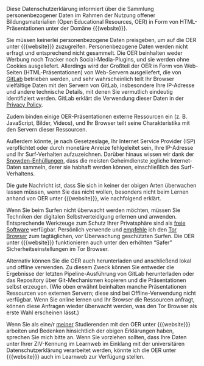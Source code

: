 # Local IspellDict: de

# Copyright (C) 2018-2019 Jens Lechtenbörger
# SPDX-License-Identifier: CC-BY-SA-4.0

#+HTML_HEAD: <link rel="stylesheet" type="text/css" href="index.css" />
#+STARTUP: showeverything
#+AUTHOR: Jens Lechtenbörger
#+OPTIONS: html-style:nil
#+OPTIONS: toc:nil

Diese Datenschutzerklärung informiert über die Sammlung
personenbezogener Daten im Rahmen der Nutzung offener
Bildungsmaterialien (Open Educational Resources, OER) in Form von
HTML-Präsentationen unter der Domäne {{{website}}}.

Sie müssen keinerlei personenbezogene Daten preisgeben, um auf die OER
unter {{{website}}} zuzugreifen.  Personenbezogene Daten werden nicht
erfragt und entsprechend nicht gesammelt.  Die OER beinhalten weder
Werbung noch Tracker noch Social-Media-Plugins, und sie werden ohne
Cookies ausgeliefert.  Allerdings wird der Großteil der OER in Form von
Web-Seiten (HTML-Präsentationen) von Web-Servern ausgeliefert, die von
[[https://about.gitlab.com/][GitLab]] betrieben werden, und sehr
wahrscheinlich teilt Ihr Browser vielfältige Daten mit den Servern von
GitLab, insbesondere Ihre IP-Adresse und andere technische Details,
mit denen Sie vermutlich eindeutig identifiziert werden.  GitLab
erklärt die Verwendung dieser Daten in der
[[https://about.gitlab.com/privacy/][Privacy Policy]].

Zudem binden einige OER-Präsentationen externe Ressourcen ein
(z. B. JavaScript, Bilder, Videos), und Ihr Browser teilt seine
Charakteristika mit den Servern dieser Ressourcen.

Außerdem könnte, je nach Gesetzeslage, Ihr Internet Service Provider
(ISP) verpflichtet oder durch monetäre Anreize fehlgeleitet sein, Ihre
IP-Adresse und Ihr Surf-Verhalten aufzuzeichnen.  Darüber hinaus
wissen wir dank der
[[https://de.wikipedia.org/wiki/Globale_%C3%9Cberwachungs-_und_Spionageaff%C3%A4re][Snowden-Enhüllungen]],
dass die meisten Geheimdienste jegliche Internet-Daten sammeln, derer
sie habhaft werden können, einschließlich des Surf-Verhaltens.

Die gute Nachricht ist, dass Sie sich in keiner der obigen Arten
überwachen lassen müssen, wenn Sie das nicht wollen, besonders nicht
beim Lernen anhand von OER unter {{{website}}}, wie nachfolgend
erklärt.

Wenn Sie beim Surfen nicht überwacht werden möchten, müssen Sie
Techniken der digitalen Selbstverteidigung erlernen und anwenden.
Entsprechende Werkzeuge zum Schutz Ihrer Privatsphäre sind als
[[https://fsfe.org/about/basics/freesoftware.de.html][freie Software]]
verfügbar.  Persönlich verwende und
[[https://www.informationelle-selbstbestimmung-im-internet.de/Anonymes_Surfen_mit_Tor.html][empfehle]]
ich den
[[https://www.torproject.org/projects/torbrowser.html][Tor Browser]]
zum tagtäglichen, vor Überwachung geschützten Surfen.
Die OER unter {{{website}}} funktionieren auch unter den erhöhten
“Safer” Sicherheitseinstellungen im Tor Browser.

Alternativ können Sie die OER auch herunterladen und anschließend
lokal und offline verwenden.  Zu diesem Zweck können Sie entweder die
Ergebnisse der letzten Pipeline-Ausführung von GitLab herunterladen
oder das Repository über Git-Mechanismen kopieren und die
Präsentationen selbst erzeugen.  (Wie oben erwähnt beinhalten manche
Präsentationen Ressourcen von externen Servern; diese sind bei
Offline-Verwendung nicht verfügbar.  Wenn Sie online lernen und Ihr
Browser die Ressourcen anfragt, können diese Anfragen wieder überwacht
werden, was den Tor Browser als erste Wahl erscheinen lässt.)

Wenn Sie als eine/r
[[https://www.wi.uni-muenster.de/department/dbis/people/jens-lechtenboerger][meiner]]
Studierenden mit den OER unter {{{website}}} arbeiten und Bedenken
hinsichtlich der obigen Erklärungen haben, sprechen Sie mich bitte an.
Wenn Sie vorziehen sollten, dass Ihre Daten unter Ihrer ZIV-Kennung im
Learnweb im Einklang mit der universitären Datenschutzerklärung
verarbeitet werden, könnte ich die OER unter {{{website}}} auch im
Learnweb zur Verfügung stellen.

